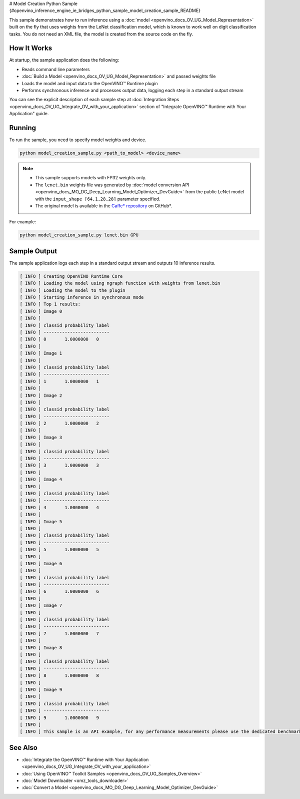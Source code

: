 # Model Creation Python Sample {#openvino_inference_engine_ie_bridges_python_sample_model_creation_sample_README}


.. meta::
   :description: Learn how to create a model on the fly with a 
                 provided weights file and infer it later using Synchronous 
                 Inference Request (Python) API.


This sample demonstrates how to run inference using a :doc:`model <openvino_docs_OV_UG_Model_Representation>` built on the fly that uses weights from the LeNet classification model, which is known to work well on digit classification tasks. You do not need an XML file, the model is created from the source code on the fly.

.. tab-set::

   .. tab-item:: Requirements 

      +------------------------------------------------+-----------------------------------------------------------------------------+
      | Options                                        | Values                                                                      |
      +================================================+=============================================================================+
      | Validated Models                               | LeNet                                                                       |
      +------------------------------------------------+-----------------------------------------------------------------------------+
      | Model Format                                   | Model weights file (\*.bin)                                                 |
      +------------------------------------------------+-----------------------------------------------------------------------------+
      | Supported devices                              | :doc:`All <openvino_docs_OV_UG_supported_plugins_Supported_Devices>`        |
      +------------------------------------------------+-----------------------------------------------------------------------------+
      | Other language realization                     | :doc:`C++ <openvino_inference_engine_samples_model_creation_sample_README>` |
      +------------------------------------------------+-----------------------------------------------------------------------------+

   .. tab-item:: Python API 

      The following OpenVINO Python API is used in the application:

      +------------------------------------------+--------------------------------------------------------------------------------------------------------------------------------------------------------------+------------------------------------------------------------------------------------+
      | Feature                                  | API                                                                                                                                                          | Description                                                                        |
      +==========================================+==============================================================================================================================================================+====================================================================================+
      | Model Operations                         | `openvino.runtime.Model <https://docs.openvino.ai/2023.1/api/ie_python_api/_autosummary/openvino.runtime.Model.html>`__ ,                                    | Managing of model                                                                  |
      |                                          | `openvino.runtime.set_batch <https://docs.openvino.ai/2023.1/api/ie_python_api/_autosummary/openvino.runtime.set_batch.html>`__ ,                            |                                                                                    |
      |                                          | `openvino.runtime.Model.input <https://docs.openvino.ai/2023.1/api/ie_python_api/_autosummary/openvino.runtime.Model.html#openvino.runtime.Model.input>`__   |                                                                                    |
      +------------------------------------------+--------------------------------------------------------------------------------------------------------------------------------------------------------------+------------------------------------------------------------------------------------+
      | Opset operations                         | `openvino.runtime.op.Parameter <https://docs.openvino.ai/2023.1/api/ie_python_api/_autosummary/openvino.runtime.op.Parameter.html>`__ ,                      | Description of a model topology using OpenVINO Python API                          |
      |                                          | `openvino.runtime.op.Constant <https://docs.openvino.ai/2023.1/api/ie_python_api/_autosummary/openvino.runtime.op.Constant.html>`__ ,                        |                                                                                    |
      |                                          | `openvino.runtime.opset8.convolution <https://docs.openvino.ai/2023.1/api/ie_python_api/_autosummary/openvino.runtime.opset8.convolution.html>`__ ,          |                                                                                    |
      |                                          | `openvino.runtime.opset8.add <https://docs.openvino.ai/2023.1/api/ie_python_api/_autosummary/openvino.runtime.opset8.add.html>`__ ,                          |                                                                                    |
      |                                          | `openvino.runtime.opset1.max_pool <https://docs.openvino.ai/2023.1/api/ie_python_api/_autosummary/openvino.runtime.opset1.max_pool.html>`__ ,                |                                                                                    |
      |                                          | `openvino.runtime.opset8.reshape <https://docs.openvino.ai/2023.1/api/ie_python_api/_autosummary/openvino.runtime.opset8.reshape.html>`__ ,                  |                                                                                    |
      |                                          | `openvino.runtime.opset8.matmul <https://docs.openvino.ai/2023.1/api/ie_python_api/_autosummary/openvino.runtime.opset8.matmul.html>`__ ,                    |                                                                                    |
      |                                          | `openvino.runtime.opset8.relu <https://docs.openvino.ai/2023.1/api/ie_python_api/_autosummary/openvino.runtime.opset8.relu.html>`__ ,                        |                                                                                    |
      |                                          | `openvino.runtime.opset8.softmax <https://docs.openvino.ai/2023.1/api/ie_python_api/_autosummary/openvino.runtime.opset8.softmax.html>`__                    |                                                                                    |
      +------------------------------------------+--------------------------------------------------------------------------------------------------------------------------------------------------------------+------------------------------------------------------------------------------------+

      Basic OpenVINO™ Runtime API is covered by :doc:`Hello Classification Python* Sample <openvino_inference_engine_ie_bridges_python_sample_hello_classification_README>`.

   .. tab-item:: Sample Code

      .. doxygensnippet:: samples/python/model_creation_sample/model_creation_sample.py  
         :language: python

How It Works
############

At startup, the sample application does the following:

- Reads command line parameters
- :doc:`Build a Model <openvino_docs_OV_UG_Model_Representation>` and passed weights file
- Loads the model and input data to the OpenVINO™ Runtime plugin
- Performs synchronous inference and processes output data, logging each step in a standard output stream

You can see the explicit description of each sample step at :doc:`Integration Steps <openvino_docs_OV_UG_Integrate_OV_with_your_application>` section of "Integrate OpenVINO™ Runtime with Your Application" guide.

Running
#######

To run the sample, you need to specify model weights and device.

.. code-block:: console
   
   python model_creation_sample.py <path_to_model> <device_name>

.. note::
   
   - This sample supports models with FP32 weights only.
   
   - The ``lenet.bin`` weights file was generated by :doc:`model conversion API <openvino_docs_MO_DG_Deep_Learning_Model_Optimizer_DevGuide>` from the public LeNet model with the ``input_shape [64,1,28,28]`` parameter specified.  
   
   - The original model is available in the `Caffe* repository <https://github.com/BVLC/caffe/tree/master/examples/mnist>`__ on GitHub\*.

For example:

.. code-block:: console
   
   python model_creation_sample.py lenet.bin GPU

Sample Output
#############

The sample application logs each step in a standard output stream and outputs 10 inference results.

.. code-block:: console
   
   [ INFO ] Creating OpenVINO Runtime Core
   [ INFO ] Loading the model using ngraph function with weights from lenet.bin
   [ INFO ] Loading the model to the plugin
   [ INFO ] Starting inference in synchronous mode
   [ INFO ] Top 1 results: 
   [ INFO ] Image 0
   [ INFO ]        
   [ INFO ] classid probability label
   [ INFO ] -------------------------
   [ INFO ] 0       1.0000000   0
   [ INFO ]
   [ INFO ] Image 1
   [ INFO ]
   [ INFO ] classid probability label
   [ INFO ] -------------------------
   [ INFO ] 1       1.0000000   1
   [ INFO ]
   [ INFO ] Image 2
   [ INFO ] 
   [ INFO ] classid probability label
   [ INFO ] -------------------------
   [ INFO ] 2       1.0000000   2
   [ INFO ]
   [ INFO ] Image 3
   [ INFO ]
   [ INFO ] classid probability label
   [ INFO ] -------------------------
   [ INFO ] 3       1.0000000   3
   [ INFO ]
   [ INFO ] Image 4
   [ INFO ]
   [ INFO ] classid probability label
   [ INFO ] -------------------------
   [ INFO ] 4       1.0000000   4
   [ INFO ]
   [ INFO ] Image 5
   [ INFO ]
   [ INFO ] classid probability label
   [ INFO ] -------------------------
   [ INFO ] 5       1.0000000   5
   [ INFO ]
   [ INFO ] Image 6
   [ INFO ]
   [ INFO ] classid probability label
   [ INFO ] -------------------------
   [ INFO ] 6       1.0000000   6
   [ INFO ]
   [ INFO ] Image 7
   [ INFO ]
   [ INFO ] classid probability label
   [ INFO ] -------------------------
   [ INFO ] 7       1.0000000   7
   [ INFO ]
   [ INFO ] Image 8
   [ INFO ]
   [ INFO ] classid probability label
   [ INFO ] -------------------------
   [ INFO ] 8       1.0000000   8
   [ INFO ]
   [ INFO ] Image 9
   [ INFO ]
   [ INFO ] classid probability label
   [ INFO ] -------------------------
   [ INFO ] 9       1.0000000   9
   [ INFO ]
   [ INFO ] This sample is an API example, for any performance measurements please use the dedicated benchmark_app tool

See Also
########

- :doc:`Integrate the OpenVINO™ Runtime with Your Application <openvino_docs_OV_UG_Integrate_OV_with_your_application>`
- :doc:`Using OpenVINO™ Toolkit Samples <openvino_docs_OV_UG_Samples_Overview>`
- :doc:`Model Downloader <omz_tools_downloader>`
- :doc:`Convert a Model <openvino_docs_MO_DG_Deep_Learning_Model_Optimizer_DevGuide>`


